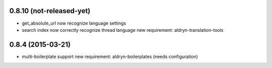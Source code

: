 0.8.10 (not-released-yet)
==================

* get_absolute_url now recognize language settings
* search index now correctly recognize thread language
  new requirement: aldryn-translation-tools


0.8.4 (2015-03-21)
==================

* multi-boilerplate support
  new requirement: aldryn-boilerplates (needs configuration)
